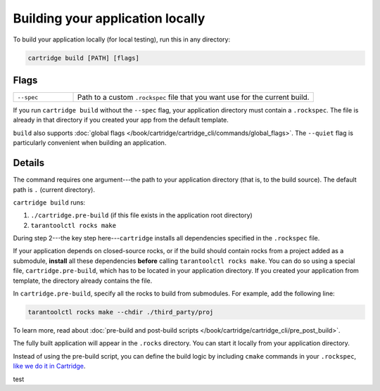Building your application locally
=================================

To build your application locally (for local testing), run this in any directory:

..  code-block:: bash

    cartridge build [PATH] [flags]

Flags
-----

..  container:: table

    ..  list-table::
        :widths: 20 80
        :header-rows: 0

        *   -   ``--spec``
            -   Path to a custom ``.rockspec`` file
                that you want use for the current build.

If you run ``cartridge build`` without the ``--spec`` flag,
your application directory must contain a ``.rockspec``.
The file is already in that directory if you created your app from the default template.

``build`` also supports :doc:`global flags </book/cartridge/cartridge_cli/commands/global_flags>`.
The ``--quiet`` flag is particularly convenient when building an application.

Details
-------

The command requires one argument---the path to your application directory
(that is, to the build source).
The default path is ``.`` (current directory).

``cartridge build`` runs:

1.  ``./cartridge.pre-build`` (if this file exists in the application root directory)
2.  ``tarantoolctl rocks make``

During step 2---the key step here---``cartridge`` installs all dependencies
specified in the ``.rockspec`` file.

If your application depends on closed-source rocks, or if the build should contain
rocks from a project added as a submodule, **install** all these
dependencies **before** calling ``tarantoolctl rocks make``.
You can do so using a special file, ``cartridge.pre-build``,
which has to be located in your application directory.
If you created your application from template, the directory already contains the file.

In ``cartridge.pre-build``, specify all the rocks to build from submodules.
For example, add the following line:

..  code-block:: bash
    
    tarantoolctl rocks make --chdir ./third_party/proj

To learn more, read about
:doc:`pre-build and post-build scripts </book/cartridge/cartridge_cli/pre_post_build>`.

The fully built application will appear in the ``.rocks`` directory.
You can start it locally from your application directory.

Instead of using the pre-build script, you can define the build logic
by including ``cmake`` commands in your ``.rockspec``,
`like we do it in Cartridge <https://github.com/tarantool/cartridge/blob/master/cartridge-scm-1.rockspec#L26>`_.

test
